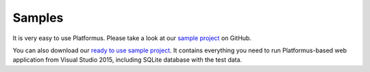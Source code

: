 ﻿Samples
=======

It is very easy to use Platformus. Please take a look at our
`sample project <https://github.com/Platformus/Platformus-Sample>`_ on GitHub.

You can also download our `ready to use sample project <http://platformus.net/files/Platformus-Sample-1.0.0-alpha1.zip>`_.
It contains everything you need to run Platformus-based web application from Visual Studio 2015, including SQLite
database with the test data.